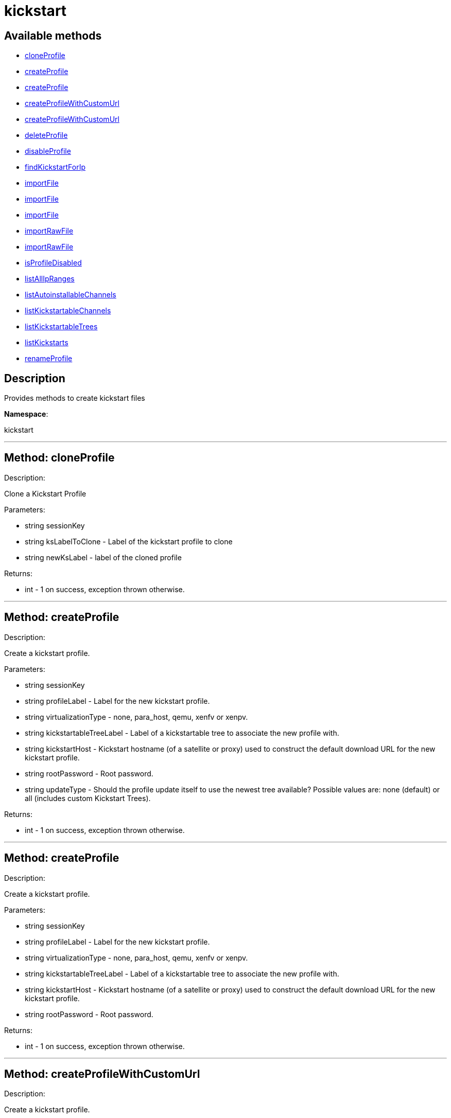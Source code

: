 [#apidoc-kickstart]
= kickstart


== Available methods

* <<apidoc-kickstart-cloneProfile,cloneProfile>>
* <<apidoc-kickstart-createProfile,createProfile>>
* <<apidoc-kickstart-createProfile,createProfile>>
* <<apidoc-kickstart-createProfileWithCustomUrl,createProfileWithCustomUrl>>
* <<apidoc-kickstart-createProfileWithCustomUrl,createProfileWithCustomUrl>>
* <<apidoc-kickstart-deleteProfile,deleteProfile>>
* <<apidoc-kickstart-disableProfile,disableProfile>>
* <<apidoc-kickstart-findKickstartForIp,findKickstartForIp>>
* <<apidoc-kickstart-importFile,importFile>>
* <<apidoc-kickstart-importFile,importFile>>
* <<apidoc-kickstart-importFile,importFile>>
* <<apidoc-kickstart-importRawFile,importRawFile>>
* <<apidoc-kickstart-importRawFile,importRawFile>>
* <<apidoc-kickstart-isProfileDisabled,isProfileDisabled>>
* <<apidoc-kickstart-listAllIpRanges,listAllIpRanges>>
* <<apidoc-kickstart-listAutoinstallableChannels,listAutoinstallableChannels>>
* <<apidoc-kickstart-listKickstartableChannels,listKickstartableChannels>>
* <<apidoc-kickstart-listKickstartableTrees,listKickstartableTrees>>
* <<apidoc-kickstart-listKickstarts,listKickstarts>>
* <<apidoc-kickstart-renameProfile,renameProfile>>

== Description

Provides methods to create kickstart files

*Namespace*:

kickstart

'''


[#apidoc-kickstart-cloneProfile]
== Method: cloneProfile 

Description:

Clone a Kickstart Profile




Parameters:

  * [.string]#string#  sessionKey
 
* [.string]#string#  ksLabelToClone - Label of the
 kickstart profile to clone
 
* [.string]#string#  newKsLabel - label of the cloned profile
 

Returns:

* [.int]#int#  - 1 on success, exception thrown otherwise.
 


'''


[#apidoc-kickstart-createProfile]
== Method: createProfile 

Description:

Create a kickstart profile.




Parameters:

  * [.string]#string#  sessionKey
 
* [.string]#string#  profileLabel - Label for the new
 kickstart profile.
 
* [.string]#string#  virtualizationType - none, para_host,
 qemu, xenfv or xenpv.
 
* [.string]#string#  kickstartableTreeLabel - Label of a
 kickstartable tree to associate the new profile with.
 
* [.string]#string#  kickstartHost - Kickstart hostname
 (of a satellite or proxy) used to construct the default download URL for
 the new kickstart profile.
 
* [.string]#string#  rootPassword - Root password.
 
* [.string]#string#  updateType - Should the profile update
 itself to use the newest tree available? Possible values are: none (default)
 or all (includes custom Kickstart Trees).
 

Returns:

* [.int]#int#  - 1 on success, exception thrown otherwise.
 


'''


[#apidoc-kickstart-createProfile]
== Method: createProfile 

Description:

Create a kickstart profile.




Parameters:

  * [.string]#string#  sessionKey
 
* [.string]#string#  profileLabel - Label for the new
 kickstart profile.
 
* [.string]#string#  virtualizationType - none, para_host,
 qemu, xenfv or xenpv.
 
* [.string]#string#  kickstartableTreeLabel - Label of a
 kickstartable tree to associate the new profile with.
 
* [.string]#string#  kickstartHost - Kickstart hostname
 (of a satellite or proxy) used to construct the default download URL for
 the new kickstart profile.
 
* [.string]#string#  rootPassword - Root password.
 

Returns:

* [.int]#int#  - 1 on success, exception thrown otherwise.
 


'''


[#apidoc-kickstart-createProfileWithCustomUrl]
== Method: createProfileWithCustomUrl 

Description:

Create a kickstart profile.




Parameters:

  * [.string]#string#  sessionKey
 
* [.string]#string#  profileLabel - Label for the new
 kickstart profile.
 
* [.string]#string#  virtualizationType - none, para_host,
 qemu, xenfv or xenpv.
 
* [.string]#string#  kickstartableTreeLabel - Label of a
 kickstartable tree to associate the new profile with.
 
* [.boolean]#boolean#  downloadUrl - Download URL, or
 'default' to use the kickstart tree's default URL.
 
* [.string]#string#  rootPassword - Root password.
 

Returns:

* [.int]#int#  - 1 on success, exception thrown otherwise.
 


'''


[#apidoc-kickstart-createProfileWithCustomUrl]
== Method: createProfileWithCustomUrl 

Description:

Create a kickstart profile.




Parameters:

  * [.string]#string#  sessionKey
 
* [.string]#string#  profileLabel - Label for the new
 kickstart profile.
 
* [.string]#string#  virtualizationType - none, para_host,
 qemu, xenfv or xenpv.
 
* [.string]#string#  kickstartableTreeLabel - Label of a
 kickstartable tree to associate the new profile with.
 
* [.boolean]#boolean#  downloadUrl - Download URL, or
 'default' to use the kickstart tree's default URL.
 
* [.string]#string#  rootPassword - Root password.
 
* [.string]#string#  updateType - Should the profile update
 itself to use the newest tree available? Possible values are: none (default)
 or all (includes custom Kickstart Trees).
 

Returns:

* [.int]#int#  - 1 on success, exception thrown otherwise.
 


'''


[#apidoc-kickstart-deleteProfile]
== Method: deleteProfile 

Description:

Delete a kickstart profile




Parameters:

  * [.string]#string#  sessionKey
 
* [.string]#string#  ksLabel - The label of
 the kickstart profile you want to remove
 

Returns:

* [.int]#int#  - 1 on success, exception thrown otherwise.
 


'''


[#apidoc-kickstart-disableProfile]
== Method: disableProfile 

Description:

Enable/Disable a Kickstart Profile




Parameters:

  * [.string]#string#  sessionKey
 
* [.string]#string#  profileLabel - Label for the
 kickstart tree you want to en/disable
 
* [.string]#string#  disabled - true to disable the profile
 

Returns:

* [.int]#int#  - 1 on success, exception thrown otherwise.
 


'''


[#apidoc-kickstart-findKickstartForIp]
== Method: findKickstartForIp 

Description:

Find an associated kickstart for a given ip address.




Parameters:

  * [.string]#string#  sessionKey
 
* [.string]#string#  ipAddress - The ip address to
 search for (i.e. 192.168.0.1)
 

Returns:

* string - label of the kickstart. Empty string ("") if
 not found. 
 


'''


[#apidoc-kickstart-importFile]
== Method: importFile 

Description:

Import a kickstart profile.




Parameters:

  * [.string]#string#  sessionKey
 
* [.string]#string#  profileLabel - Label for the new
 kickstart profile.
 
* [.string]#string#  virtualizationType - none, para_host,
 qemu, xenfv or xenpv.
 
* [.string]#string#  kickstartableTreeLabel - Label of a
 kickstartable tree to associate the new profile with.
 
* [.string]#string#  kickstartFileContents - Contents of
 the kickstart file to import.
 

Returns:

* [.int]#int#  - 1 on success, exception thrown otherwise.
 


'''


[#apidoc-kickstart-importFile]
== Method: importFile 

Description:

Import a kickstart profile.




Parameters:

  * [.string]#string#  sessionKey
 
* [.string]#string#  profileLabel - Label for the new
 kickstart profile.
 
* [.string]#string#  virtualizationType - none, para_host,
 qemu, xenfv or xenpv.
 
* [.string]#string#  kickstartableTreeLabel - Label of a
 kickstartable tree to associate the new profile with.
 
* [.string]#string#  kickstartHost - Kickstart hostname
 (of a satellite or proxy) used to construct the default download URL for
 the new kickstart profile. Using this option signifies that this default
 URL will be used instead of any url/nfs/cdrom/harddrive commands in the
 kickstart file itself.
 
* [.string]#string#  kickstartFileContents - Contents of
 the kickstart file to import.
 

Returns:

* [.int]#int#  - 1 on success, exception thrown otherwise.
 


'''


[#apidoc-kickstart-importFile]
== Method: importFile 

Description:

Import a kickstart profile.




Parameters:

  * [.string]#string#  sessionKey
 
* [.string]#string#  profileLabel - Label for the new
 kickstart profile.
 
* [.string]#string#  virtualizationType - none, para_host,
 qemu, xenfv or xenpv.
 
* [.string]#string#  kickstartableTreeLabel - Label of a
 kickstartable tree to associate the new profile with.
 
* [.string]#string#  kickstartHost - Kickstart hostname
 (of a satellite or proxy) used to construct the default download URL for
 the new kickstart profile. Using this option signifies that this default
 URL will be used instead of any url/nfs/cdrom/harddrive commands in the
 kickstart file itself.
 
* [.string]#string#  kickstartFileContents - Contents of
 the kickstart file to import.
 
* [.string]#string#  updateType - Should the profile update
 itself to use the newest tree available? Possible values are: none (default)
 or all (includes custom Kickstart Trees).
 

Returns:

* [.int]#int#  - 1 on success, exception thrown otherwise.
 


'''


[#apidoc-kickstart-importRawFile]
== Method: importRawFile 

Description:

Import a raw kickstart file into satellite.




Parameters:

  * [.string]#string#  sessionKey
 
* [.string]#string#  profileLabel - Label for the new
 kickstart profile.
 
* [.string]#string#  virtualizationType - none, para_host,
 qemu, xenfv or xenpv.
 
* [.string]#string#  kickstartableTreeLabel - Label of a
 kickstartable tree to associate the new profile with.
 
* [.string]#string#  kickstartFileContents - Contents of
 the kickstart file to import.
 

Returns:

* [.int]#int#  - 1 on success, exception thrown otherwise.
 


'''


[#apidoc-kickstart-importRawFile]
== Method: importRawFile 

Description:

Import a raw kickstart file into satellite.




Parameters:

  * [.string]#string#  sessionKey
 
* [.string]#string#  profileLabel - Label for the new
 kickstart profile.
 
* [.string]#string#  virtualizationType - none, para_host,
 qemu, xenfv or xenpv.
 
* [.string]#string#  kickstartableTreeLabel - Label of a
 kickstartable tree to associate the new profile with.
 
* [.string]#string#  kickstartFileContents - Contents of
 the kickstart file to import.
 
* [.string]#string#  updateType - Should the profile update
 itself to use the newest tree available? Possible values are: none (default)
 or all (includes custom Kickstart Trees).
 

Returns:

* [.int]#int#  - 1 on success, exception thrown otherwise.
 


'''


[#apidoc-kickstart-isProfileDisabled]
== Method: isProfileDisabled 

Description:

Returns whether a kickstart profile is disabled




Parameters:

  * [.string]#string#  sessionKey
 
* [.string]#string#  profileLabel - kickstart profile label
 

Returns:

* true if profile is disabled 
 


'''


[#apidoc-kickstart-listAllIpRanges]
== Method: listAllIpRanges 

Description:

List all Ip Ranges and their associated kickstarts available
 in the user's org.




Parameters:

  * [.string]#string#  sessionKey
 

Returns:

* [.array]#array# :
 * [.struct]#struct#  - Kickstart Ip Range
     * [.string]#string#  "ksLabel" - The kickstart label associated with the ip range
     * [.string]#string#  "max" - The max ip of the range
     * [.string]#string#  "min" - The min ip of the range
   // no end needed
  // no end needed
 


'''


[#apidoc-kickstart-listAutoinstallableChannels]
== Method: listAutoinstallableChannels 

Description:

List autoinstallable channels for the logged in user.




Parameters:

  * [.string]#string#  sessionKey
 

Returns:

* [.array]#array# :
 * [.struct]#struct#  - channel
      * [.int]#int#  "id"
      * [.string]#string#  "name"
      * [.string]#string#  "label"
      * [.string]#string#  "arch_name"
      * [.string]#string#  "arch_label"
      * [.string]#string#  "summary"
      * [.string]#string#  "description"
      * [.string]#string#  "checksum_label"
      * [.dateTime.iso8601]#dateTime.iso8601#  "last_modified"
      * [.string]#string#  "maintainer_name"
      * [.string]#string#  "maintainer_email"
      * [.string]#string#  "maintainer_phone"
      * [.string]#string#  "support_policy"
      * [.string]#string#  "gpg_key_url"
      * [.string]#string#  "gpg_key_id"
      * [.string]#string#  "gpg_key_fp"
      * [.dateTime.iso8601]#dateTime.iso8601#  "yumrepo_last_sync" - (optional)
      * [.string]#string#  "end_of_life"
      * [.string]#string#  "parent_channel_label"
      * [.string]#string#  "clone_original"
      * [.array]#array# :
          * [.struct]#struct#  - contentSources
              * [.int]#int#  "id"
              * [.string]#string#  "label"
              * [.string]#string#  "sourceUrl"
              * [.string]#string#  "type"
          // no end needed
      // no end needed
  // no end needed
  // no end needed
 


'''


[#apidoc-kickstart-listKickstartableChannels]
== Method: listKickstartableChannels 

Description:

List kickstartable channels for the logged in user.




Parameters:

  * [.string]#string#  sessionKey
 

Returns:

* [.array]#array# :
 * [.struct]#struct#  - channel
      * [.int]#int#  "id"
      * [.string]#string#  "name"
      * [.string]#string#  "label"
      * [.string]#string#  "arch_name"
      * [.string]#string#  "arch_label"
      * [.string]#string#  "summary"
      * [.string]#string#  "description"
      * [.string]#string#  "checksum_label"
      * [.dateTime.iso8601]#dateTime.iso8601#  "last_modified"
      * [.string]#string#  "maintainer_name"
      * [.string]#string#  "maintainer_email"
      * [.string]#string#  "maintainer_phone"
      * [.string]#string#  "support_policy"
      * [.string]#string#  "gpg_key_url"
      * [.string]#string#  "gpg_key_id"
      * [.string]#string#  "gpg_key_fp"
      * [.dateTime.iso8601]#dateTime.iso8601#  "yumrepo_last_sync" - (optional)
      * [.string]#string#  "end_of_life"
      * [.string]#string#  "parent_channel_label"
      * [.string]#string#  "clone_original"
      * [.array]#array# :
          * [.struct]#struct#  - contentSources
              * [.int]#int#  "id"
              * [.string]#string#  "label"
              * [.string]#string#  "sourceUrl"
              * [.string]#string#  "type"
          // no end needed
      // no end needed
  // no end needed
  // no end needed
 


'''


[#apidoc-kickstart-listKickstartableTrees]
== Method: listKickstartableTrees (Deprecated)

Description:

List the available kickstartable trees for the given channel.


Deprecated - being replaced by kickstart.tree.list(string sessionKey,
 string channelLabel)


Parameters:

* [.string]#string#  sessionKey
 
* [.string]#string#  channelLabel - Label of channel to
 search.
 

Returns:

* [.array]#array# :
 * [.struct]#struct#  - kickstartable tree
   * [.int]#int#  "id"
   * [.string]#string#  "label"
   * [.string]#string#  "base_path"
   * [.int]#int#  "channel_id"
 // no end needed
  // no end needed
 


'''


[#apidoc-kickstart-listKickstarts]
== Method: listKickstarts 

Description:

Provides a list of kickstart profiles visible to the user's
 org




Parameters:

  * [.string]#string#  sessionKey
 

Returns:

* [.array]#array# :
 * [.struct]#struct#  - kickstart
          * [.string]#string#  "label"
          * [.string]#string#  "tree_label"
          * [.string]#string#  "name"
          * [.boolean]#boolean#  "advanced_mode"
          * [.boolean]#boolean#  "org_default"
          * [.boolean]#boolean#  "active"
          * [.string]#string#  "update_type"
   // no end needed
  // no end needed
 


'''


[#apidoc-kickstart-renameProfile]
== Method: renameProfile 

Description:

Rename a Kickstart Profile in Satellite




Parameters:

  * [.string]#string#  sessionKey
 
* [.string]#string#  originalLabel - Label for the
 kickstart profile you want to rename
 
* [.string]#string#  newLabel - new label to change to
 

Returns:

* [.int]#int#  - 1 on success, exception thrown otherwise.
 


'''

